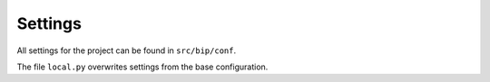 Settings
========

All settings for the project can be found in ``src/bip/conf``.

The file ``local.py`` overwrites settings from the base configuration.
